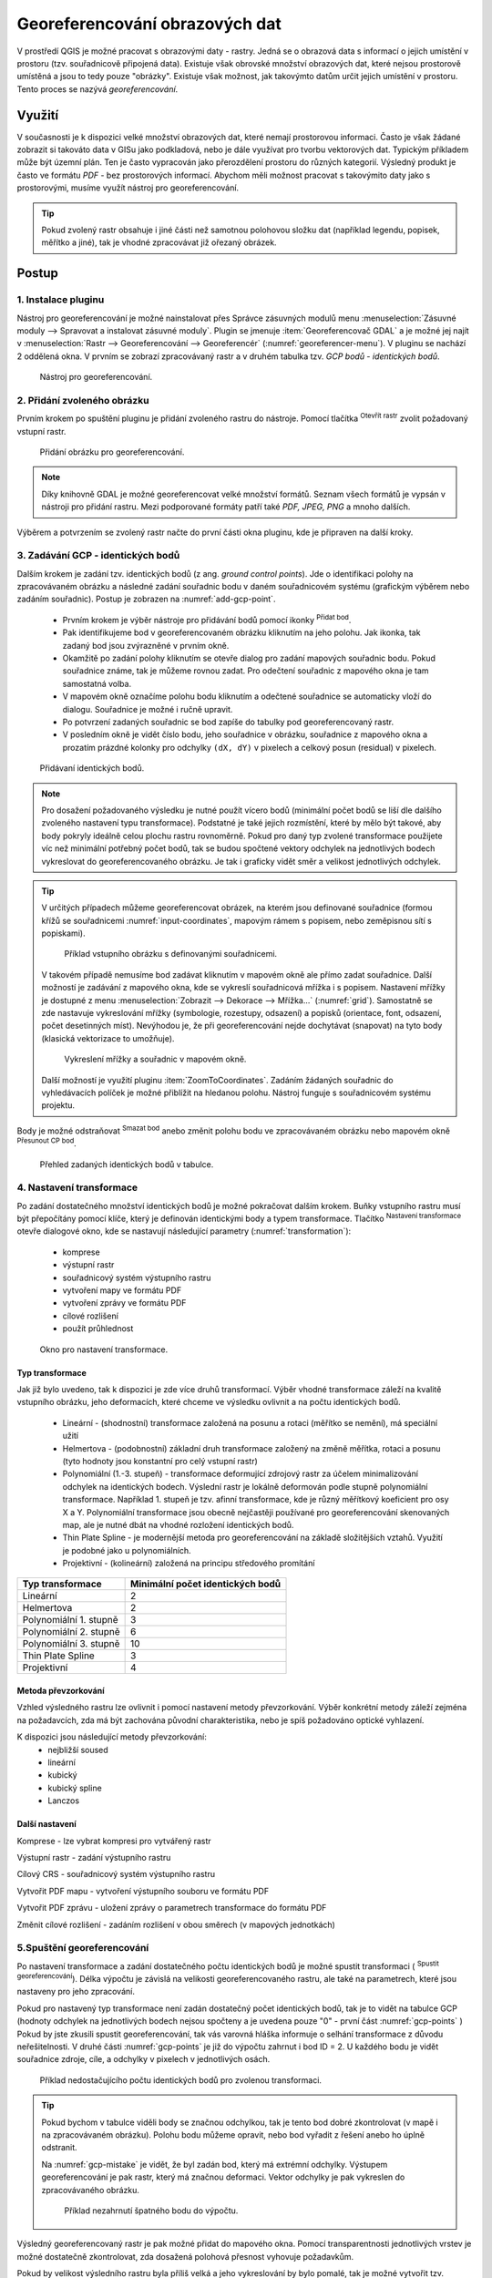.. |mActionAddRasterLayer| image:: ../images/icon/mActionAddRasterLayer.png
   :width: 1.5em
.. |mActionTransformSettings| image:: ../images/icon/mActionTransformSettings.png
   :width: 1.5em
.. |mActionAddGCPPoint| image:: ../images/icon/mActionAddGCPPoint.png 
   :width: 1.5em
.. |mActionDeleteGCPPoint| image:: ../images/icon/mActionDeleteGCPPoint.png 
   :width: 1.5em
.. |mActionMoveGCPPoint| image:: ../images/icon/mActionMoveGCPPoint.png 
   :width: 1.5em
.. |mActionStartGeoref| image:: ../images/icon/mActionStartGeoref.png 
   :width: 1.5em
   


Georeferencování obrazových dat 
^^^^^^^^^^^^^^^^^^^^^^^^^^^^^^^

V prostředí QGIS je možné pracovat s obrazovými daty - rastry. Jedná
se o obrazová data s informací o jejich umístění v prostoru
(tzv. souřadnicově připojená data).  Existuje však obrovské množství
obrazových dat, které nejsou prostorově umístěná a jsou to tedy pouze
"obrázky".  Existuje však možnost, jak takovýmto datům určit jejich
umístění v prostoru.  Tento proces se nazývá *georeferencování*.

Využití
=======

V současnosti je k dispozici velké množství obrazových dat, které
nemají prostorovou informaci. Často je však žádané zobrazit si takováto
data v GISu jako podkladová, nebo je dále využívat pro tvorbu
vektorových dat.  Typickým příkladem může být územní plán. Ten je
často vypracován jako přerozdělení prostoru do různých
kategorií. Výsledný produkt je často ve formátu `PDF` - bez
prostorových informací.  Abychom měli možnost pracovat s takovýmito
daty jako s prostorovými, musíme využít nástroj pro georeferencování.

.. tip::

   Pokud zvolený rastr obsahuje i jiné části než samotnou polohovou složku dat
   (například legendu, popisek, měřítko a jiné), tak je vhodné zpracovávat
   již ořezaný obrázek.

Postup
======

1. Instalace pluginu
--------------------

Nástroj pro georeferencování je možné nainstalovat přes Správce zásuvných
modulů menu :menuselection:`Zásuvné moduly --> Spravovat a instalovat
zásuvné moduly`. Plugin se jmenuje :item:`Georeferencovač GDAL` a je možné
jej najít v :menuselection:`Rastr --> Georeferencování --> Georeferencér` 
(:numref:`georeferencer-menu`).
V pluginu se nachází 2 oddělená okna. V prvním se zobrazí zpracovávaný
rastr a v druhém tabulka tzv. `GCP bodů - identických bodů`.

.. _georeferencer-menu:

.. figure:: images/georeferencer_plain.png
   :class: middle
        
   Nástroj pro georeferencování.   

2. Přidání zvoleného obrázku
----------------------------

Prvním krokem po spuštění pluginu je přidání zvoleného rastru do
nástroje.  Pomocí tlačítka |mActionAddRasterLayer| :sup:`Otevřít
rastr` zvolit požadovaný vstupní rastr.

.. _add-raster:

.. figure:: images/raster_added.png
        
   Přidání obrázku pro georeferencování.

.. note::
   Díky knihovně GDAL je možné georeferencovat velké množství formátů.
   Seznam všech formátů je vypsán v nástroji  pro přidání rastru. Mezi 
   podporované formáty patří také `PDF, JPEG, PNG` a mnoho dalších.

Výběrem a potvrzením se zvolený rastr načte do první části okna pluginu, 
kde je připraven na další kroky.

3. Zadávání GCP - identických bodů
----------------------------------

Dalším krokem je zadání tzv. identických bodů (z ang. `ground control 
points`). Jde o identifikaci polohy na zpracovávaném obrázku a následné
zadání souřadnic bodu v daném souřadnicovém systému (grafickým výběrem 
nebo zadáním souřadnic). 
Postup je zobrazen na :numref:`add-gcp-point`. 
 * Prvním krokem je výběr nástroje pro přidávání bodů pomocí ikonky
   |mActionAddGCPPoint| :sup:`Přidat bod`.
 * Pak identifikujeme bod v georeferencovaném obrázku kliknutím na jeho
   polohu. Jak ikonka, tak zadaný bod jsou zvýrazněné v prvním okně. 
 * Okamžitě po zadání polohy kliknutím se otevře dialog pro zadání 
   mapových souřadnic bodu. Pokud souřadnice známe, tak je můžeme rovnou 
   zadat. Pro odečtení souřadnic z mapového okna je tam samostatná volba.
 * V mapovém okně označíme polohu bodu kliknutím a odečtené souřadnice 
   se automaticky vloží do dialogu. Souřadnice je možné i ručně upravit. 
 * Po potvrzení zadaných souřadnic se bod zapíše do tabulky pod 
   georeferencovaný rastr. 
 * V posledním okně je vidět číslo bodu, jeho souřadnice v obrázku, 
   souřadnice z mapového okna a prozatím prázdné kolonky pro 
   odchylky ``(dX, dY)`` v pixelech a celkový posun (residual) v pixelech.

.. _add-gcp-point:

.. figure:: images/add_gcp_point.png
   :class: large
        
   Přidávaní identických bodů.

.. note::
   Pro dosažení požadovaného výsledku je nutné použít vícero bodů 
   (minimální počet bodů se liší dle dalšího zvoleného nastavení typu
   transformace). Podstatné je také jejich rozmístění, které by mělo 
   být takové, aby body pokryly ideálně celou plochu rastru rovnoměrně.
   Pokud pro daný typ zvolené transformace použijete víc než minimální 
   potřebný počet bodů, tak se budou spočtené vektory odchylek na jednotlivých
   bodech vykreslovat do georeferencovaného obrázku. Je tak i graficky vidět
   směr a velikost jednotlivých odchylek.

.. tip:: V určitých případech můžeme georeferencovat obrázek, na kterém jsou
   definované souřadnice (formou křížů se souřadnicemi :numref:`input-coordinates`,
   mapovým rámem s popisem, nebo zeměpisnou sítí s popiskami).

   .. _input-coordinates:

   .. figure:: images/input-coordinates.png
      
      Příklad vstupního obrázku s definovanými souřadnicemi.

   V takovém případě nemusíme bod zadávat kliknutím v mapovém okně ale přímo
   zadat souřadnice.
   Další možností je zadávání z mapového okna, kde se vykreslí souřadnicová 
   mřížka i s popisem. Nastavení mřížky je dostupné z menu
   :menuselection:`Zobrazit --> Dekorace --> Mřížka...` (:numref:`grid`).
   Samostatně se zde nastavuje vykreslování mřížky (symbologie, rozestupy,
   odsazení) a popisků (orientace, font, odsazení, počet desetinných míst).
   Nevýhodou je, že při georeferencování nejde dochytávat (snapovat) na tyto body
   (klasická vektorizace to umožňuje).

   .. _grid:

   .. figure:: images/grid.png
       
      Vykreslení mřížky a souřadnic v mapovém okně.

   Další možností je využití pluginu :item:`ZoomToCoordinates`. Zadáním
   žádaných souřadnic do vyhledávacích políček je možné přiblížit na hledanou
   polohu. Nástroj funguje s souřadnicovém systému projektu.

Body je možné odstraňovat |mActionDeleteGCPPoint| :sup:`Smazat bod` anebo změnit
polohu bodu ve zpracovávaném obrázku nebo mapovém okně |mActionMoveGCPPoint|
:sup:`Přesunout CP bod`.   

.. figure:: images/gcp_points.png
   
   Přehled zadaných identických bodů v tabulce.

4. Nastavení transformace
-------------------------

Po zadání dostatečného množství identických bodů je možné pokračovat 
dalším krokem. Buňky vstupního rastru musí být přepočítány pomocí klíče,
který je definován identickými body a typem transformace.
Tlačítko |mActionTransformSettings| :sup:`Nastavení transformace` otevře
dialogové okno, kde se nastavují následující parametry (:numref:`transformation`):

 * komprese
 * výstupní rastr
 * souřadnicový systém výstupního rastru
 * vytvoření mapy ve formátu PDF
 * vytvoření zprávy ve formátu PDF
 * cílové rozlišení
 * použít průhlednost 

.. _transformation:
 
.. figure:: images/transformation_settings.png
   :class: small

   Okno pro nastavení transformace.

Typ transformace
~~~~~~~~~~~~~~~~

Jak již bylo uvedeno, tak k dispozici je zde více druhů transformací. Výběr
vhodné transformace záleží na kvalitě vstupního obrázku, jeho deformacích, které
chceme ve výsledku ovlivnit a na počtu identických bodů.

 * Lineární - (shodnostní) transformace založená na posunu a rotaci (měřítko se
   nemění), má speciální užití
 * Helmertova - (podobnostní) základní druh transformace založený na změně 
   měřítka, rotaci a posunu (tyto hodnoty jsou konstantní pro celý vstupní rastr)
 * Polynomiální (1.-3. stupeň) - transformace deformující zdrojový rastr za účelem
   minimalizování odchylek na identických bodech. Výslední rastr je lokálně
   deformován podle stupně polynomiální transformace. Například 1. stupeň je
   tzv. afinní transformace, kde je různý měřítkový koeficient pro osy X a
   Y. Polynomiální transformace jsou obecně nejčastěji používané pro
   georeferencování skenovaných map, ale je nutné dbát na vhodné rozložení
   identických bodů.
 * Thin Plate Spline - je modernější metoda pro georeferencování na základě
   složitějších vztahů. Využití je podobné jako u polynomiálních.
 * Projektivní - (kolineární) založená na principu středového promítání 

+---------------------------------+--------------------------------------------+
| Typ transformace                | Minimální počet identických bodů           |
+=================================+============================================+
| Lineární                        | 2                                          |
+---------------------------------+--------------------------------------------+
| Helmertova                      | 2                                          |
+---------------------------------+--------------------------------------------+
| Polynomiální 1. stupně          | 3                                          |
+---------------------------------+--------------------------------------------+
| Polynomiální 2. stupně          | 6                     	               |
+---------------------------------+--------------------------------------------+
| Polynomiální 3. stupně          | 10			                       |
+---------------------------------+--------------------------------------------+
| Thin Plate Spline               | 3                                          |
+---------------------------------+--------------------------------------------+
| Projektivní             	  | 4                                          |
+---------------------------------+--------------------------------------------+

Metoda převzorkování
~~~~~~~~~~~~~~~~~~~~

Vzhled výsledného rastru lze ovlivnit i pomocí nastavení metody převzorkování.
Výběr konkrétní metody záleží zejména na požadavcích, zda má být zachována
původní charakteristika, nebo je spíš požadováno optické vyhlazení.

K dispozici jsou následující metody převzorkování:
 * nejbližší soused
 * lineární
 * kubický
 * kubický spline
 * Lanczos  

Další nastavení
~~~~~~~~~~~~~~~

Komprese - lze vybrat kompresi pro vytvářený rastr

Výstupní rastr - zadání výstupního rastru

Cílový CRS - souřadnicový systém výstupního rastru

Vytvořit PDF mapu - vytvoření výstupního souboru ve formátu PDF

Vytvořit PDF zprávu - uložení zprávy o parametrech transformace do formátu PDF

Změnit cílové rozlišení - zadáním rozlišení v obou směrech (v mapových
jednotkách)

5.Spuštění georeferencování
---------------------------

Po nastavení transformace a zadání dostatečného počtu identických bodů je možné
spustit transformaci (|mActionStartGeoref| :sup:`Spustit georeferencování`).
Délka výpočtu je závislá na velikosti georeferencovaného rastru, ale také na
parametrech, které jsou nastaveny pro jeho zpracování.

Pokud pro nastavený typ transformace není zadán dostatečný počet identických
bodů, tak je to vidět na tabulce GCP (hodnoty odchylek na jednotlivých bodech
nejsou spočteny a je uvedena pouze "0" - první část :numref:`gcp-points` )
Pokud by jste zkusili spustit georeferencování, tak vás varovná hláška informuje
o selhání transformace z důvodu neřešitelnosti.
V druhé části :numref:`gcp-points` je již do výpočtu zahrnut i bod ID = 2. U
každého bodu je vidět souřadnice zdroje, cíle, a odchylky v pixelech v
jednotlivých osách.


.. _gcp-points:

.. figure:: images/gcp_points2.png

   Příklad nedostačujícího počtu identických bodů pro zvolenou transformaci.

.. tip::

   Pokud bychom v tabulce viděli body se značnou odchylkou, tak je tento bod
   dobré zkontrolovat (v mapě i na zpracovávaném obrázku). Polohu bodu můžeme
   opravit, nebo bod vyřadit z řešení anebo ho úplně odstranit.

   Na :numref:`gcp-mistake` je vidět, že byl zadán bod, který má extrémní odchylky.
   Výstupem georeferencování je pak rastr, který má značnou deformaci. Vektor
   odchylky je pak vykreslen do zpracovávaného obrázku.
    
   .. _gcp-mistake:

   .. figure:: images/gcp_remove_point.png

      Příklad nezahrnutí špatného bodu do výpočtu.

Výsledný georeferencovaný rastr je pak možné přidat do mapového okna. Pomocí
transparentnosti jednotlivých vrstev je možné dostatečně zkontrolovat, zda
dosažená polohová přesnost vyhovuje požadavkům.

Pokud by velikost výsledního rastru byla příliš velká a jeho vykreslování by 
bylo pomalé, tak je možné vytvořit tzv. pyramidy. 
Toto nastavení je dostupné přímo ve vlastnostech rastrové vrstvy, v záložce 
:item:`Pyramidy`. Na :numref:`pyramids` je vidět i text popisující funkčnost 
pyramid, varování, že bude upravován přímo zdrojový rastr a paramtery pro tvorbu
pyramid (levely, formát náhledu a metoda převzorkování). Pyramidy je také možné 
vytvořit pomocí :menuselection:`Rastr -->Různé --> Vytvořit prehledy (pyramidy)`,
kde je také nutné nastavit stejné parametry, ale je také možné spustit funkci
v dávkovém režimu pro celý adresář. 

.. _pyramids:

.. figure:: images/pyramids.png
   :class: small

   Možnost vytvoření pyramid přes vlastnosti rastrové vrstvy.

.. note::
   
   Pro zpracování jedné lokality na více obrazových vstupech je vhodné
   uložit použité identické body a pak je jenom zkontrolovat. Body lze
   uložit v :menuselection:`Soubor --> Uložit GCP body jako...`
   zadáním názvu výstupního souboru. Body lze znovu načíst pomocí
   :menuselection:`Soubor --> Načíst GCP body`.  Takto uložené body
   lze editovat jednoduše jako textový soubor.

 



